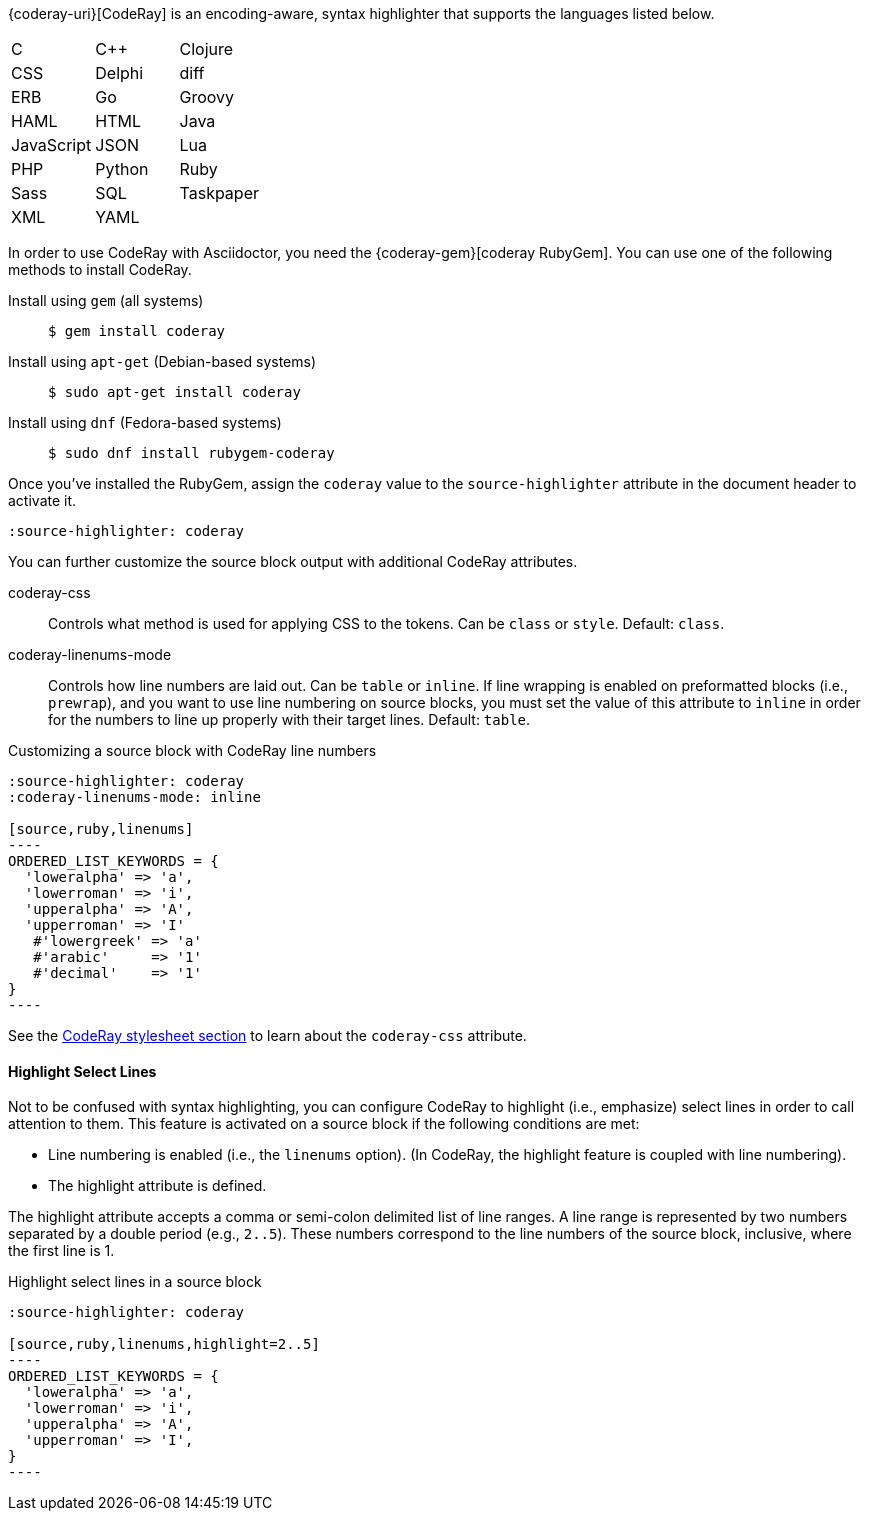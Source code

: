 ////
Included in:

- user-manual: Source Code Highlighting: CodeRay installation
////

{coderay-uri}[CodeRay] is an encoding-aware, syntax highlighter that supports the languages listed below.

[cols=3,grid=none,frame=none]
|===

| C
| C++
| Clojure

| CSS
| Delphi
| diff

| ERB
| Go
| Groovy

| HAML
| HTML
| Java

| JavaScript
| JSON
| Lua

| PHP
| Python
| Ruby

| Sass
| SQL
| Taskpaper

| XML
| YAML
|

|===

In order to use CodeRay with Asciidoctor, you need the {coderay-gem}[coderay RubyGem].
You can use one of the following methods to install CodeRay.

Install using `gem` (all systems)::
+
 $ gem install coderay

Install using `apt-get` (Debian-based systems)::
+
 $ sudo apt-get install coderay

Install using `dnf` (Fedora-based systems)::
+
 $ sudo dnf install rubygem-coderay

Once you've installed the RubyGem, assign the `coderay` value to the `source-highlighter` attribute in the document header to activate it.

[source]
----
:source-highlighter: coderay
----

You can further customize the source block output with additional CodeRay attributes.

coderay-css::
Controls what method is used for applying CSS to the tokens.
Can be `class` or `style`.
Default: `class`.

coderay-linenums-mode::
Controls how line numbers are laid out.
Can be `table` or `inline`.
If line wrapping is enabled on preformatted blocks (i.e., `prewrap`), and you want to use line numbering on source blocks, you must set the value of this attribute to `inline` in order for the numbers to line up properly with their target lines.
Default: `table`.

.Customizing a source block with CodeRay line numbers
[source]
....
:source-highlighter: coderay
:coderay-linenums-mode: inline

[source,ruby,linenums]
----
ORDERED_LIST_KEYWORDS = {
  'loweralpha' => 'a',
  'lowerroman' => 'i',
  'upperalpha' => 'A',
  'upperroman' => 'I'
   #'lowergreek' => 'a'
   #'arabic'     => '1'
   #'decimal'    => '1'
}
----
....

See the <<user-manual#hl-css,CodeRay stylesheet section>> to learn about the `coderay-css` attribute.

==== Highlight Select Lines

Not to be confused with syntax highlighting, you can configure CodeRay to highlight (i.e., emphasize) select lines in order to call attention to them.
This feature is activated on a source block if the following conditions are met:

* Line numbering is enabled (i.e., the `linenums` option). (In CodeRay, the highlight feature is coupled with line numbering).
* The highlight attribute is defined.

The highlight attribute accepts a comma or semi-colon delimited list of line ranges.
A line range is represented by two numbers separated by a double period (e.g., `2..5`).
These numbers correspond to the line numbers of the source block, inclusive, where the first line is 1.

.Highlight select lines in a source block
[source]
....
:source-highlighter: coderay

[source,ruby,linenums,highlight=2..5]
----
ORDERED_LIST_KEYWORDS = {
  'loweralpha' => 'a',
  'lowerroman' => 'i',
  'upperalpha' => 'A',
  'upperroman' => 'I',
}
----
....
